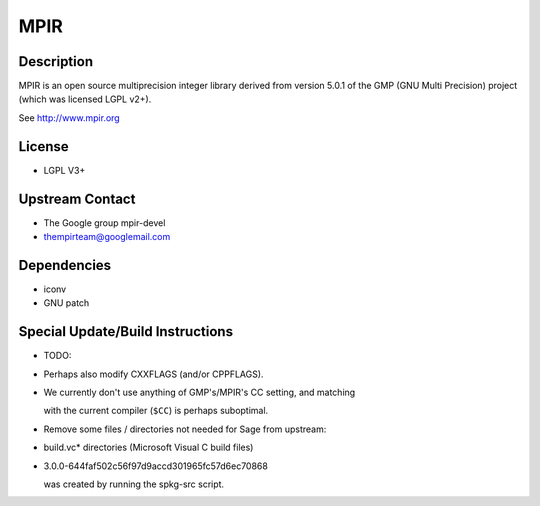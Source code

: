 MPIR
====

Description
-----------

MPIR is an open source multiprecision integer library derived from
version 5.0.1 of the GMP (GNU Multi Precision) project (which was
licensed LGPL v2+).

See http://www.mpir.org

License
-------

-  LGPL V3+


Upstream Contact
----------------

-  The Google group mpir-devel
-  thempirteam@googlemail.com

Dependencies
------------

-  iconv
-  GNU patch


Special Update/Build Instructions
---------------------------------

-  TODO:
-  Perhaps also modify CXXFLAGS (and/or CPPFLAGS).
-  We currently don't use anything of GMP's/MPIR's CC setting, and
   matching

   with the current compiler (``$CC``) is perhaps suboptimal.

-  Remove some files / directories not needed for Sage from upstream:
-  build.vc\* directories (Microsoft Visual C build files)
-  3.0.0-644faf502c56f97d9accd301965fc57d6ec70868

   was created by running the spkg-src script.

